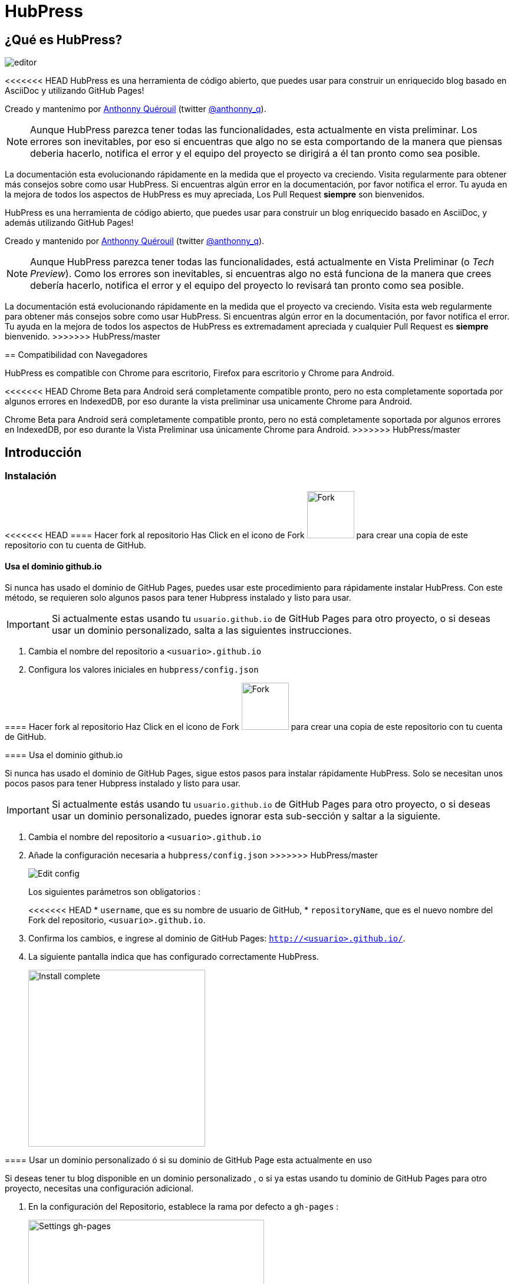 = HubPress

:toc:

== ¿Qué es HubPress?
image::http://hubpress.io/img/editor.png[]

<<<<<<< HEAD
HubPress es una herramienta de código abierto, que puedes usar para construir un enriquecido blog basado en AsciiDoc y utilizando GitHub Pages!

Creado y mantenimo por http://github.com/anthonny[Anthonny Quérouil] (twitter http://twitter.com/anthonny_q[@anthonny_q]).

NOTE: Aunque HubPress parezca tener todas las funcionalidades, esta actualmente en vista preliminar. Los errores son inevitables, por eso si encuentras que algo no se esta comportando de la manera que piensas deberia hacerlo, notifica el error y el equipo del proyecto se dirigirá a él tan pronto como sea posible.

La documentación esta evolucionando rápidamente en la medida que el proyecto va creciendo. Visita regularmente para obtener más consejos sobre como usar HubPress. Si encuentras algún error en la documentación, por favor notifica el error. Tu ayuda en la mejora de todos los aspectos de HubPress es muy apreciada, Los Pull Request *siempre* son bienvenidos.
=======
HubPress es una herramienta de código abierto, que puedes usar para construir un blog enriquecido basado en AsciiDoc, y además utilizando GitHub Pages!

Creado y mantenido por http://github.com/anthonny[Anthonny Quérouil] (twitter http://twitter.com/anthonny_q[@anthonny_q]).

NOTE: Aunque HubPress parezca tener todas las funcionalidades, está actualmente en Vista Preliminar (o _Tech Preview_). Como los errores son inevitables, si encuentras algo no está funciona de la manera que crees debería hacerlo, notifica el error y el equipo del proyecto lo revisará tan pronto como sea posible.

La documentación está evolucionando rápidamente en la medida que el proyecto va creciendo. Visita esta web regularmente para obtener más consejos sobre como usar HubPress. Si encuentras algún error en la documentación, por favor notifica el error. Tu ayuda en la mejora de todos los aspectos de HubPress es extremadament apreciada y cualquier Pull Request es *siempre* bienvenido.
>>>>>>> HubPress/master

== Compatibilidad con Navegadores

HubPress es compatible con Chrome para escritorio, Firefox para escritorio y Chrome para Android.

<<<<<<< HEAD
Chrome Beta para Android será completamente compatible pronto, pero no esta completamente soportada por algunos errores en IndexedDB, por eso durante la vista preliminar usa unicamente Chrome para Android.
=======
Chrome Beta para Android será completamente compatible pronto, pero no está completamente soportada por algunos errores en IndexedDB, por eso durante la Vista Preliminar usa únicamente Chrome para Android.
>>>>>>> HubPress/master

== Introducción

=== Instalación
<<<<<<< HEAD
==== Hacer fork al repositorio
Has Click en el icono de Fork image:http://hubpress.io/img/fork-icon.png[Fork,80] para crear una copia de este repositorio con tu cuenta de GitHub.

==== Usa el dominio github.io

Si nunca has usado el dominio de GitHub Pages, puedes usar este procedimiento para rápidamente instalar HubPress. Con este método, se requieren solo algunos pasos para tener Hubpress instalado y listo para usar.

IMPORTANT: Si actualmente estas usando tu  `usuario.github.io` de GitHub Pages para otro proyecto, o si deseas usar un dominio personalizado, salta a las siguientes instrucciones.

. Cambia el nombre del repositorio a `<usuario>.github.io`

. Configura los valores iniciales en `hubpress/config.json`
=======

==== Hacer fork al repositorio
Haz Click en el icono de Fork image:http://hubpress.io/img/fork-icon.png[Fork,80] para crear una copia de este repositorio con tu cuenta de GitHub.

==== Usa el dominio github.io

Si nunca has usado el dominio de GitHub Pages, sigue estos pasos para instalar rápidamente HubPress. Solo se necesitan unos pocos pasos para tener Hubpress instalado y listo para usar.

IMPORTANT: Si actualmente estás usando tu `usuario.github.io` de GitHub Pages para otro proyecto, o si deseas usar un dominio personalizado, puedes ignorar esta sub-sección y saltar a la siguiente.

. Cambia el nombre del repositorio a `<usuario>.github.io`

. Añade la configuración necesaria a `hubpress/config.json`
>>>>>>> HubPress/master
+
image:http://hubpress.io/img/edit-config.png[Edit config]
+
Los siguientes parámetros son obligatorios :
+
<<<<<<< HEAD
* `username`, que es su nombre  de usuario de GitHub,
* `repositoryName`, que es el nuevo nombre del Fork del repositorio, `<usuario>.github.io`.
. Confirma los cambios, e ingrese al dominio de GitHub Pages:  `http://<usuario>.github.io/`.
. La siguiente pantalla indica que has configurado correctamente HubPress.
+
image:http://hubpress.io/img/home-install.png[Install complete,300]

==== Usar un dominio personalizado ó si su dominio de GitHub Page esta actualmente en uso

Si deseas tener tu blog disponible en un dominio personalizado , o si ya estas usando tu dominio de GitHub Pages para otro proyecto, necesitas una configuración adicional.

. En la configuración del Repositorio, establece la rama por defecto a `gh-pages` :
+
image:http://hubpress.io/img/settings-gh-pages.png[Settings gh-pages,400]
. cambia tu repositorio a la rama  *gh-pages*
=======
* `username`, tu nombre de usuario de GitHub,
* `repositoryName`, el nuevo nombre del Fork del repositorio, `<usuario>.github.io`.
. Confirma los cambios, y abre el dominio de GitHub Pages: `http://<usuario>.github.io/`.
. La siguiente pantalla aparecerá si has configurado correctamente HubPress.
+
image:http://hubpress.io/img/home-install.png[Install complete,300]

==== Usar un dominio personalizado o si tu dominio de GitHub Page está actualmente en uso

Si deseas tener tu blog en un dominio personalizado, o si ya estás usando tu dominio de GitHub Pages para otro proyecto, necesitas una configuración adicional.

. En la configuración del Repositorio, establece la rama por defecto a `gh-pages`:
+
image::https://cloud.githubusercontent.com/assets/8563047/13872457/28d53c9a-ed2e-11e5-9d13-65f5bf2cbbf9.png[Settings gh-pages,400]
. cambia tu repositorio a la rama *gh-pages*
>>>>>>> HubPress/master
+
image:http://hubpress.io/img/switch-gh-pages.png[Install complete,300]
+
. establece los valores requeridos en `hubpress/config.json
+
image:http://hubpress.io/img/edit-config-gh-pages.png[Edit config]
+
Los siguientes parámetros son obligatorios :
+
<<<<<<< HEAD
* `username`, el cual es tu nombre de usuario de GitHub,
* `repositoryName`, el cual es tu copia del repositorio. Por ejemplo, `hubpress.io` si no lo has renombrado.
. Confirma los cambios, y accesa a tu dominio de Github Pages:  `http://<username>.github.io/<repositoryName>/`.
. La siguiente pantalla indica que has configurado correctamente HubPress
=======
* `username`, tu nombre de usuario de GitHub,
* `repositoryName`,el nuevo nombre del Fork del repositorio. Por ejemplo, `hubpress.io` si no lo has renombrado.
. Confirma los cambios, y abre el dominio de Github Pages: `http://<username>.github.io/<repositoryName>/`.
. La siguiente pantalla aparecerá si has configurado correctamente HubPress.
>>>>>>> HubPress/master
+
image:http://hubpress.io/img/home-install.png[Install complete,300]

== Consola de Administración

<<<<<<< HEAD
La Consola de Administración esta disponible en */hubpress*

* `http://<username>.github.io/hubpress/` para blogs hospedados en GitHub, ó
* `http://<username>.github.io/<repositoryName>/hubpress/` para Blogs hospedados con Dominios.

=== Ingresar a la Consola de Administración

image:http://hubpress.io/img/login.png[Install complete,300]

Ingresa tus credenciales de Github para iniciar sesión en la Consola Administrativa de HubPress.

Una vez autenticado, es generado un Token para futuras llamadas de Hubpress al API de GitHub.

Esto se sincroniza en todas las sesiones de HubPress, por lo que si se abre la consola de administración en su PC y luego su Tablet, el token es aplicable a todos los dispositivos.

=== Página de Configuración

Puedes configurar los ajustes básicos del Blog (tales como CNAME y paginación) y cuentas de medios sociales que desees conectar a tu blog.
=======
La Consola de Administración está disponible en */hubpress*

* `http://<username>.github.io/hubpress/` para blogs publicados en GitHub, o
* `http://<username>.github.io/<repositoryName>/hubpress/` para blogs publicados en otros dominios.

=== Acceder a la Consola de Administración

image:http://hubpress.io/img/login.png[Install complete,300]

Introduce tus credenciales de Github para iniciar sesión en la Consola de Administración de HubPress.

Una vez autenticado, se generará un Token para futuras llamadas de Hubpress al API de GitHub.

Éste se sincroniza en todas las sesiones de HubPress, por lo que si abres la nueva consola de administración en tu PC y luego en tu Tablet, el token es válido para todos los dispositivos.

=== Página de Configuración

Puedes configurar las opciones básicas del Blog (tales como CNAME o paginación) y cuentas de redes sociales que desees conectar a tu blog.
>>>>>>> HubPress/master

==== Meta

Esta sección contiene información básica configurada en el archivo `/hubpress/config.json`.

Los siguientes campos son configurables:

Git CNAME::
<<<<<<< HEAD
Le permite especificar un nombre de dominio personalizado. Ver https://help.github.com/articles/setting-up-a-custom-domain-with-github-pages/[Setting Up A Custom Domain] para obtener instrucciones sobre cómo configurar un CNAME para tu blog.
Live Preview Render Delay::
Controla cuanto tiempo tarda el renderizador en vivo para refrescar, en milisegundos. Para mecanógrafos  rápidos, establece el campo en un valor superior a `2000` (dos segundos) esto dará lugar a una experiencia de edición más suave porque la vista previa no se regenerará con tanta frecuencia. Establecer este valor por debajo de `2000` dará lugar a la generación de la vista previa más rapido, pero puede dar lugar a cierto retraso del cursor al escribir.

==== Sitio

===== Titulo y Descripción

Los campos  *Title* y *Description* te permiten colocar un nombre a tu blog, y una breve descripción para que tus visitantes puedan conocer que esperar de tus entradas en el blog.

Los campos *Logo* y *Cover Image* pueden ser usados de las siguientes maneras:

* Un enlace HTML a un servicio de hosting de imagenes, pro ejemplo Gravatar.
* Un enlace a una imagen almacenada en el directorio /images del repositorio de tu blog.

NOTE: Revisa el archivo `/images/README.adoc` para algunas opciones de como incluir imagenes es tus entradas del blog.

===== Temas

El campo *Theme* es seleccionable de una lista de temas almacenados en el directorio `/themes`. El nombre debe ser especificamente el mismo que posee el directorio que contiene el tema.

===== Google Analytics

El Campo *Google Analytics* toma el código único de Google Analytics generado para el sitio.

===== Nombre Corto Disqus

El campo *Disqus shortname* toma tu Disqus URL/nombrecorto que especificas cuando registras un nuevo sitio para Disqus. Solo el nombre corto es requerido, no el enlace a tu perfil personal.

==== Redes Sociales

Todos los campos en este grupo requieren el URLs completo a tu pagina de perfil publico. La manera en que estos valores son renderizados en tu blog depende en el tema seleccionado.

== Manajando entradas

Cuando inicies con HubPress, la vista *Posts* esta vacia. A medida que crees tus entradas en el blog, la pagina irá creciendo con la lista de entradas a tu izquierda, y una vista previa de la entrada en si a la derecha.

=== Creando una Entrada

NOTE: Si nunca has usado AsciiDoc para escribir contenido, la http://asciidoctor.org/docs/asciidoc-writers-guide/[guía para Escritores de AsciiDoctor] debe ser tu primera parada en tu viaje. La guía te provee de ejemplos de marcas básicos y avanzados para copiar y usar.

El editor de HubPress muestra el código de AsciiDoc a la izquierda, y la vista previa en la derecha.

===== Titulo del blog y encabezamiento

El titulo del blog siempre estará de primer nivel en la entrada en AsciiDoc. Por ejemplo, `= Titulo del Blog` establece el nombre de la entrada del blog a `Titulo del Blog`.

Una linea `= Titulo del Blog` es requerida para guardar satisfactoriamente la entrada.

Si quieres colocar un encabezado de primer nivel debes utilizar `== Encabezado de Primer Nivel`, y de esta manera crear los encabezados anidados consecutivamente.

==== Parámetros de HubPress

HubPress le permite modificar las características de cada entrada del blog mediante atributos.

===== :hp-image: para Imagen de Portada de la Entrada del Blog 

Si quieres agregar una imagen de portada a tu entrada del blog, debes agregar el atributo `hp-image`.

. :hp-image: Por Ejemplo:
=======
Permite especificar un nombre de dominio personalizado. Ver https://help.github.com/articles/setting-up-a-custom-domain-with-github-pages/[Setting Up A Custom Domain] para obtener instrucciones sobre cómo configurar un CNAME para tu blog.
Live Preview Render Delay::
Controla cuanto tiempo espera el renderizador de la vista previa en actualizar (en milisegundos). Para aquellos que teclean rápido, establece un valor superior a `2000` (dos segundos) para ofrecer a una experiencia de edición más suave ya que la vista previa no se actualizará con tanta frecuencia. Establecer este valor por debajo de `2000` dará lugar a la actualización de la vista previa más rápida, pero puede dar lugar a cierto retraso del cursor al escribir.

==== Sitio

===== Título y Descripción

Los campos *Title* y *Description* te permiten colocar un nombre a tu blog, y una breve descripción para que tus visitantes puedan hacerse una idea de que esperar en los artículos del blog.

Los campos *Logo* y *Cover Image* pueden usarse de las siguientes maneras:

* Un enlace HTML a un servicio de hosting de imágenes, por ejemplo Gravatar.
* Un enlace a una imagen almacenada en el directorio /images del repositorio de tu blog.

NOTE: En `/images/README.adoc` podrás encontrar otras opciones para incluir imágenes es tus entradas del blog.

===== Temas

El campo *Theme* permite seleccionar entre los temas almacenados en el directorio `/themes`. El nombre debe ser exactamente el mismo que el directorio que contiene el tema.

===== Google Analytics

El campo *Google Analytics* toma el Tracking ID de Google Analytics generado para tu sitio.

===== Nombre Corto Disqus

El campo *Disqus shortname* toma tu Disqus URL/nombre_corto que usas cuando registras un nuevo sitio para Disqus. Solo el nombre corto es requerido, no el enlace a tu perfil personal.

==== Redes Sociales

Todos los campos en este grupo requieren las URLs completas a tu página de perfil público. La manera en que estos valores se muestran depende del tema seleccionado.

== Gestionando entradas

Cuando entres a HubPress por primera vez, la vista *Posts* estará vacía. A medida que crees tus entradas en el blog, la página irá creciendo con la lista de entradas a tu izquierda, y una vista previa de la entrada a la derecha.

=== Creando una entrada

NOTE: Si nunca has usado AsciiDoc para escribir contenido, la http://asciidoctor.org/docs/asciidoc-writers-guide/[guía para Escritores de AsciiDoctor] debe ser tu primera parada en tu viaje. La guía proporciona ejemplos básicos y avanzados que puedes copiar y usar directamente.

El editor de HubPress muestra el código de AsciiDoc a la izquierda, y la vista previa en la derecha.

===== Título del blog y encabezados

El título del blog siempre debe ser el primer nivel en la entrada en AsciiDoc. Por ejemplo, `= Título del Blog` establece el nombre de la entrada del blog como `Título del Blog`.

Una línea `= Título del Blog` es requerida para guardar satisfactoriamente la entrada.

Si quieres colocar un encabezado de primer nivel debes utilizar `== Encabezado de Primer Nivel`. Subsecuentes niveles usan los respectivos subniveles de encabezado (`===`, `====`, ...).

==== Parámetros de HubPress

HubPress te permite modificar las características de cada entrada del blog mediante atributos.

===== :hp-image: para Imagen de Portada de la Entrada

Si quieres agregar una imagen de portada a tu entrada del blog, debes agregar el atributo `hp-image`.

. :hp-image: Ejemplo:
>>>>>>> HubPress/master
[source, asciidoc]
----
= Blog Title
:hp-image: a-cover-image.jpg
----

<<<<<<< HEAD
NOTA: Debido a los valores predeterminados en HubPress el directorio `/images` funciona como la raíz de todas las imágenes, sólo tiene que declarar el nombre del archivo de la imagen. Debido a esto, es posible que desee considerar la creación de un directorio `/covers` en su repositorio para agrupar las imágenes de las portadas juntas.
Nombrar las imágenes de la cubierta consistentemente hará que sea muy fácil de aplicar a cada entrada. Si usted tiene un tema para su blog, esto permite a sus lectores obtener una idea visual de lo que trata la entrada.

Los temas que actualmente soportan imagenes de portadas en las entradas del blog son: 

* Saga

==== :published_at: Para alterar la Fecha de Publicación

Por defecto,  la fecha de publicación es la fecha de creación de la entrada en el blog. puedes forzar la fecha de publicación añadiendo el atributo `published_at`.

. :published_at: Por Ejemplo :
=======
NOTA: Dado que HubPress define el directorio `/images` como raíz por defecto de todas las imágenes, solo tienes que indicar el nombre de la imagen. Debido a esto, es posible que consideres crear un directorio `/covers` en tu repositorio para agrupar las imágenes de las portadas.
Nombrar las imágenes de la cubierta de manera consistente facilitará enormemente su inclusión en cada entrada. Si tienes un tema para su blog, esto permite a sus lectores obtener una idea visual de lo que trata la entrada.

Los temas que actualmente soportan imágenes de portadas en las entradas del blog son:

* Saga

==== :published_at: para alterar la Fecha de Publicación

Por defecto, la fecha de publicación es la fecha de creación de la entrada en el blog. Puedes definir una fecha de publicación propia añadiendo el atributo `published_at`.

. :published_at: Ejemplo :
>>>>>>> HubPress/master
[source, asciidoc]
----
= Blog Title
:published_at: 2015-01-31
----

==== :hp-tags: Etiquetas

<<<<<<< HEAD
NOTE: Categorias no son soportadas.

Añadir etiquetas mediante el atributo `hp-tags`.

. :hp-tags: Por Ejemplo:
=======
NOTE: Categorías no están soportadas.

Añadir etiquetas mediante el atributo `hp-tags`.

. :hp-tags: Ejemplo:
>>>>>>> HubPress/master
[source, asciidoc]
----
= Blog Title
:hp-tags: HubPress, Blog, Open Source,
----

<<<<<<< HEAD
==== :hp-alt-title: Para Especificar un Título Alternativo

Especifique un título alternativo mediante el atributo `hp-alt-title`.

El título alternativa se utiliza en lugar del nombre de archivo HTML generado por HubPress.

. :hp-alt-title: Por Ejemplo :
=======
==== :hp-alt-title: para indicar un Título Alternativo

Especifique un título alternativo mediante el atributo `hp-alt-title`.

El título alternativo se utiliza en lugar del nombre de archivo HTML generado por HubPress.

. :hp-alt-title: Ejemplo :
>>>>>>> HubPress/master
[source, asciidoc]
----
= 大千世界
:hp-alt-title: My English Title
----

<<<<<<< HEAD
=======
==== Añadiendo Imágenes

===== Publicando Imágenes en un repositorio GitHub

Puedes usar la consola de comando o un cliente de Git para añadir imágenes a una entrada. Para ello:

. Sube la imágen (mediante _commit_) al directorio `/images`.
. Usa la siguiente expresión de AsciiDoc en tu entrada del blog:
+
[source,AsciiDoc]
----
image::<filename>[]
----
. Revisa http://asciidoctor.org/docs/asciidoc-writers-guide/ para ver más opciones de inserción de imágenes.

Si están integrando imágenes publicadas en otro dominio -- instagram, otros repositorios GitHub, o cualquier servicio de imágenes -- simplemente indica la URL completa en el lugar de `<filename>`.

.Inserción de imágenes en otros dominios
----
image::http://<full path to image>[]
----

===== Usando incidencias de GitHub para publicar imágenes

Puedes usar una única incidencia para almacenar y publicar las imágenes de una entrada, para ello añade varias imágenes como comentarios, o como alternativa, puedes usar múltiples incidencias para almacenar imágenes de forma separada. Usa lo que mejor se adapte a tu estilo y el de tu organización. En el siguiente vídeo encontrarás ejemplos sobre como usar incidencias de GitHub y servicios de Cloud Hosting, también encontrarás algunos consejos extra sobre el uso del boque `image` en AsciiDoc.

video::KoaGU91qJv8[youtube]

==== Insertando Vídeos

HubPress permite insertar vídeo en una entrada mediante una sintaxi simple. No necesitas indicar la URL completa, solamente indica el ID único del video como en el ejemplo.

```
video::[id_unico_youtube][youtube | vimeo]
```

.Insertando vídeo de YouTube
```
video::KCylB780zSM[youtube]
```

.Insertando vídeo de Vimeo
```
video::67480300[vimeo]
```

== Actualizando HubPress

Gracias a que HubPress está en GitHub, puedes actualizar a los últimos cambios haciendo pull del repostiorio master de HubPress.

Para aprender a hacerlo correctamente, puedes ver el siguiente vídeo (hay ciertas consideraciones a tener en cuenta la primera vez que haces pull del upstream).

video::KCylB780zSM[youtube]

https://www.youtube.com/watch?v=KCylB780zSM[Actualizando HubPress]

>>>>>>> HubPress/master
== Solución de problemas

Si algo no está funcionando como esperas, algunos de estos consejos podrían ayudarte.

=== Restablecimiento de la Base de datos del Blog en Android

<<<<<<< HEAD
A veces, la base de datos local de HubPress pierde la sincronía con tu blog publicado. Esto puede suceder debido a que estás editando tu blog en tu PC, y luego cambias a la tableta.

HubPress trabaja en una base de datos almacenada localmente específica en tu navegador, por lo que si cambia de dispositivo - y luego cambia navegadores - se pierde la sincronía entre los navegadores.

Para devolver la instancia de HubPress a la de el blog publicado, borrar la caché del navegador y de datos en Ajustes > Aplicaciones. Al hacer esto, HubPress se ve obligado a reconstruir la base de datos local, y reflejará el estado del blog en GitHub.

== Créditos

Gracias a https://github.com/jaredmorgs[Jared Morgan] para inicialmente poner en orden el archivo README que se ve aquí, y seguir siendo el "Documentador" para HubPress.
Gracias a https://github.com/takkyuuplayer[takkyuuplayer], https://github.com/hinaloe[hinaloe] por haber traducido el README en Japones.
=======
A veces, la base de datos local de HubPress se desincronización con tu blog publicado. Esto puede suceder debido a que estás editando tu blog en tu PC, y luego cambias a la tableta.

HubPress trabaja con una base de datos local específica en tu navegador, por lo que si cambias de dispositivo -- y en consecuencia cambias de navegador -- se pierde la sincronía entre los navegadores.

Para devolver la instancia de HubPress a la del blog publicado, borra la caché del navegador y de datos en Ajustes > Aplicaciones. Tras esto, HubPress reconstruirá la base de datos local, y reflejará el estado del blog en GitHub.

== Créditos

Gracias a https://github.com/jaredmorgs[Jared Morgan] por poner en orden el archivo README que se ve aquí, y seguir siendo el "Documentador" para HubPress.
Gracias a https://github.com/takkyuuplayer[takkyuuplayer], https://github.com/hinaloe[hinaloe] por haber traducido el README a Japonés.
>>>>>>> HubPress/master
